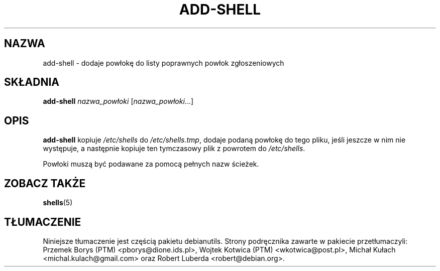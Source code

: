 .\"*******************************************************************
.\"
.\" This file was generated with po4a. Translate the source file.
.\"
.\"*******************************************************************
.TH ADD\-SHELL 8 "12 maja 2011"  
.SH NAZWA
add\-shell \- dodaje powłokę do listy poprawnych powłok zgłoszeniowych
.SH SKŁADNIA
\fBadd\-shell\fP \fInazwa_powłoki\fP [\fInazwa_powłoki\fP...]
.SH OPIS
\fBadd\-shell\fP kopiuje \fI/etc/shells\fP do \fI/etc/shells.tmp\fP, dodaje podaną
powłokę do tego pliku, jeśli jeszcze w nim nie występuje, a następnie
kopiuje ten tymczasowy plik z powrotem do \fI/etc/shells\fP.

Powłoki muszą być podawane za pomocą pełnych nazw ścieżek.
.SH "ZOBACZ TAKŻE"
\fBshells\fP(5)
.SH TŁUMACZENIE
Niniejsze tłumaczenie jest częścią pakietu debianutils.
Strony podręcznika zawarte w pakiecie przetłumaczyli:
Przemek Borys (PTM) <pborys@dione.ids.pl>,
Wojtek Kotwica (PTM) <wkotwica@post.pl>,
Michał Kułach <michal.kulach@gmail.com> oraz
Robert Luberda <robert@debian.org>.

